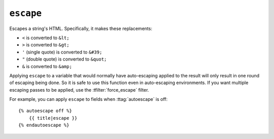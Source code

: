 .. templatefilter:: escape

``escape``
----------

Escapes a string's HTML. Specifically, it makes these replacements:

* ``<`` is converted to ``&lt;``
* ``>`` is converted to ``&gt;``
* ``'`` (single quote) is converted to ``&#39;``
* ``"`` (double quote) is converted to ``&quot;``
* ``&`` is converted to ``&amp;``

Applying ``escape`` to a variable that would normally have auto-escaping
applied to the result will only result in one round of escaping being done. So
it is safe to use this function even in auto-escaping environments. If you want
multiple escaping passes to be applied, use the :tfilter:`force_escape` filter.

For example, you can apply ``escape`` to fields when :ttag:`autoescape` is off::

    {% autoescape off %}
        {{ title|escape }}
    {% endautoescape %}

